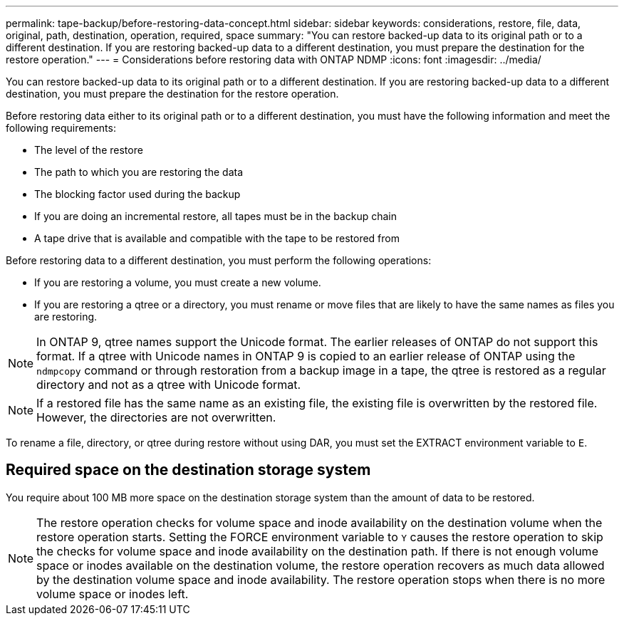 ---
permalink: tape-backup/before-restoring-data-concept.html
sidebar: sidebar
keywords: considerations, restore, file, data, original, path, destination, operation, required, space
summary: "You can restore backed-up data to its original path or to a different destination. If you are restoring backed-up data to a different destination, you must prepare the destination for the restore operation."
---
= Considerations before restoring data with ONTAP NDMP
:icons: font
:imagesdir: ../media/

[.lead]
You can restore backed-up data to its original path or to a different destination. If you are restoring backed-up data to a different destination, you must prepare the destination for the restore operation.

Before restoring data either to its original path or to a different destination, you must have the following information and meet the following requirements:

* The level of the restore
* The path to which you are restoring the data
* The blocking factor used during the backup
* If you are doing an incremental restore, all tapes must be in the backup chain
* A tape drive that is available and compatible with the tape to be restored from

Before restoring data to a different destination, you must perform the following operations:

* If you are restoring a volume, you must create a new volume.
* If you are restoring a qtree or a directory, you must rename or move files that are likely to have the same names as files you are restoring.

[NOTE]
====
In ONTAP 9, qtree names support the Unicode format. The earlier releases of ONTAP do not support this format. If a qtree with Unicode names in ONTAP 9 is copied to an earlier release of ONTAP using the `ndmpcopy` command or through restoration from a backup image in a tape, the qtree is restored as a regular directory and not as a qtree with Unicode format.
====

[NOTE]
====
If a restored file has the same name as an existing file, the existing file is overwritten by the restored file. However, the directories are not overwritten.
====

To rename a file, directory, or qtree during restore without using DAR, you must set the EXTRACT environment variable to `E`.

== Required space on the destination storage system

You require about 100 MB more space on the destination storage system than the amount of data to be restored.

[NOTE]
====
The restore operation checks for volume space and inode availability on the destination volume when the restore operation starts. Setting the FORCE environment variable to `Y` causes the restore operation to skip the checks for volume space and inode availability on the destination path. If there is not enough volume space or inodes available on the destination volume, the restore operation recovers as much data allowed by the destination volume space and inode availability. The restore operation stops when there is no more volume space or inodes left.
====
